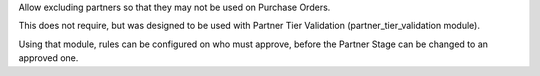 Allow excluding partners so that they may not be used on Purchase Orders.

This does not require, but was designed to be used with
Partner Tier Validation (partner_tier_validation module).

Using that module, rules can be configured on who must approve,
before the Partner Stage can be changed to an approved one.
